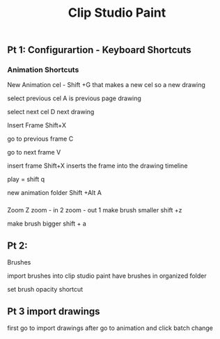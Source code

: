 #+title: Clip Studio Paint
** Pt 1: Configurartion - Keyboard Shortcuts 
   SCHEDULED: <2025-08-28 Thu>
*** Animation Shortcuts
New Animation cel - Shift +G
that makes a new cel
so a new drawing

select previous cel  A
is previous page drawing

select next cel      D
next drawing

Insert Frame Shift+X

go to previous frame C

go to next frame     V

insert frame        Shift+X
inserts the frame into the drawing timeline


play = shift q

new animation folder Shift +Alt A
*** 

Zoom                Z
zoom - in 2
zoom - out 1 
make brush smaller     shift +z

make brush bigger      shift + a
 
** Pt 2: 
   SCHEDULED: <2025-08-30 Sat>


Brushes 

import brushes into clip studio paint
have brushes in organized folder 

set brush opacity shortcut


** Pt 3 import drawings
first go to import drawings
after go to animation and click batch change
